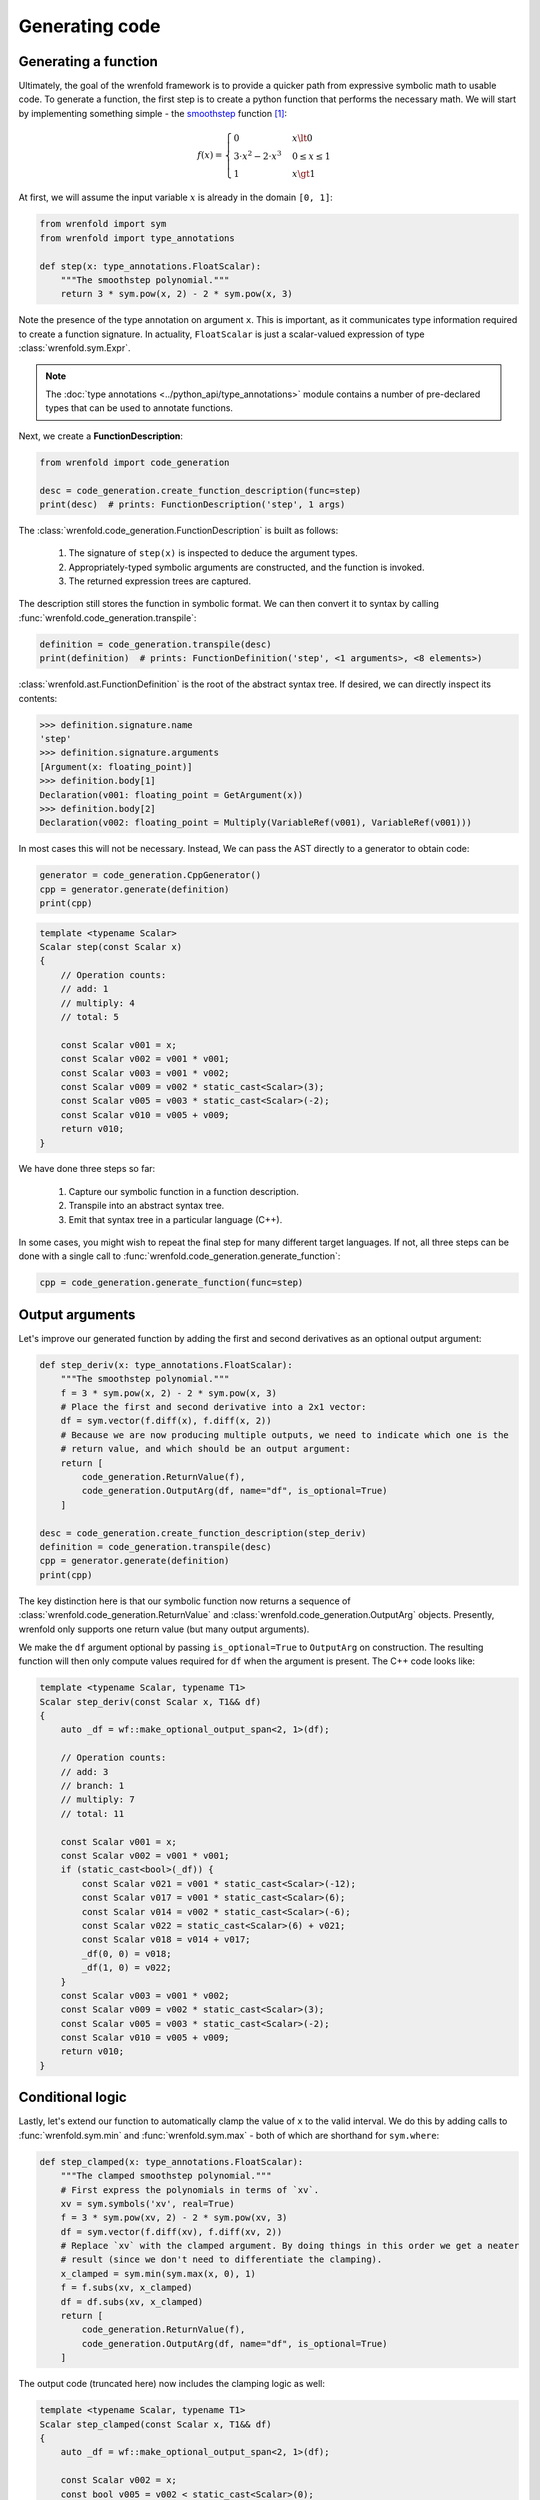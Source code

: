 Generating code
===============

Generating a function
---------------------

Ultimately, the goal of the wrenfold framework is to provide a quicker path from expressive symbolic
math to usable code. To generate a function, the first step is to create a python function that
performs the necessary math. We will start by implementing something simple - the
`smoothstep <https://en.wikipedia.org/wiki/Smoothstep>`_ function [#f1]_:

.. math::
  f\left(x\right) = \begin{cases}
  0 & x \lt 0 \\
  3 \cdot x^2 - 2 \cdot x^3 & 0 \le x \le 1 \\
  1 & x \gt 1
  \end{cases}

At first, we will assume the input variable :math:`x` is already in the domain ``[0, 1]``:

.. code:: python

    from wrenfold import sym
    from wrenfold import type_annotations

    def step(x: type_annotations.FloatScalar):
        """The smoothstep polynomial."""
        return 3 * sym.pow(x, 2) - 2 * sym.pow(x, 3)

Note the presence of the type annotation on argument ``x``. This is important, as it communicates
type information required to create a function signature. In actuality, ``FloatScalar`` is just
a scalar-valued expression of type :class:`wrenfold.sym.Expr`.

.. note::

    The :doc:`type annotations <../python_api/type_annotations>` module contains a number of
    pre-declared types that can be used to annotate functions.

Next, we create a **FunctionDescription**:

.. code:: python

    from wrenfold import code_generation

    desc = code_generation.create_function_description(func=step)
    print(desc)  # prints: FunctionDescription('step', 1 args)

The :class:`wrenfold.code_generation.FunctionDescription` is built as follows:

    #. The signature of ``step(x)`` is inspected to deduce the argument types.
    #. Appropriately-typed symbolic arguments are constructed, and the function is invoked.
    #. The returned expression trees are captured.

The description still stores the function in symbolic format. We can then convert it to syntax by
calling :func:`wrenfold.code_generation.transpile`:

.. code:: python

    definition = code_generation.transpile(desc)
    print(definition)  # prints: FunctionDefinition('step', <1 arguments>, <8 elements>)

:class:`wrenfold.ast.FunctionDefinition` is the root of the abstract syntax tree. If desired, we can
directly inspect its contents:

.. code:: python

    >>> definition.signature.name
    'step'
    >>> definition.signature.arguments
    [Argument(x: floating_point)]
    >>> definition.body[1]
    Declaration(v001: floating_point = GetArgument(x))
    >>> definition.body[2]
    Declaration(v002: floating_point = Multiply(VariableRef(v001), VariableRef(v001)))

In most cases this will not be necessary. Instead, We can pass the AST directly to a generator to
obtain code:

.. code:: python

    generator = code_generation.CppGenerator()
    cpp = generator.generate(definition)
    print(cpp)

.. code:: cpp

    template <typename Scalar>
    Scalar step(const Scalar x)
    {
        // Operation counts:
        // add: 1
        // multiply: 4
        // total: 5

        const Scalar v001 = x;
        const Scalar v002 = v001 * v001;
        const Scalar v003 = v001 * v002;
        const Scalar v009 = v002 * static_cast<Scalar>(3);
        const Scalar v005 = v003 * static_cast<Scalar>(-2);
        const Scalar v010 = v005 + v009;
        return v010;
    }

We have done three steps so far:

  #. Capture our symbolic function in a function description.
  #. Transpile into an abstract syntax tree.
  #. Emit that syntax tree in a particular language (C++).

In some cases, you might wish to repeat the final step for many different target languages. If not,
all three steps can be done with a single call to
:func:`wrenfold.code_generation.generate_function`:

.. code:: python

    cpp = code_generation.generate_function(func=step)

Output arguments
----------------

Let's improve our generated function by adding the first and second derivatives as an optional
output argument:

.. code:: python

    def step_deriv(x: type_annotations.FloatScalar):
        """The smoothstep polynomial."""
        f = 3 * sym.pow(x, 2) - 2 * sym.pow(x, 3)
        # Place the first and second derivative into a 2x1 vector:
        df = sym.vector(f.diff(x), f.diff(x, 2))
        # Because we are now producing multiple outputs, we need to indicate which one is the
        # return value, and which should be an output argument:
        return [
            code_generation.ReturnValue(f),
            code_generation.OutputArg(df, name="df", is_optional=True)
        ]

    desc = code_generation.create_function_description(step_deriv)
    definition = code_generation.transpile(desc)
    cpp = generator.generate(definition)
    print(cpp)

The key distinction here is that our symbolic function now returns a sequence of
:class:`wrenfold.code_generation.ReturnValue` and :class:`wrenfold.code_generation.OutputArg`
objects. Presently, wrenfold only supports one return value (but many output arguments).

We make the ``df`` argument optional by passing ``is_optional=True`` to ``OutputArg`` on
construction. The resulting function will then only compute values required for ``df`` when the
argument is present. The C++ code looks like:

.. code:: cpp

    template <typename Scalar, typename T1>
    Scalar step_deriv(const Scalar x, T1&& df)
    {
        auto _df = wf::make_optional_output_span<2, 1>(df);

        // Operation counts:
        // add: 3
        // branch: 1
        // multiply: 7
        // total: 11

        const Scalar v001 = x;
        const Scalar v002 = v001 * v001;
        if (static_cast<bool>(_df)) {
            const Scalar v021 = v001 * static_cast<Scalar>(-12);
            const Scalar v017 = v001 * static_cast<Scalar>(6);
            const Scalar v014 = v002 * static_cast<Scalar>(-6);
            const Scalar v022 = static_cast<Scalar>(6) + v021;
            const Scalar v018 = v014 + v017;
            _df(0, 0) = v018;
            _df(1, 0) = v022;
        }
        const Scalar v003 = v001 * v002;
        const Scalar v009 = v002 * static_cast<Scalar>(3);
        const Scalar v005 = v003 * static_cast<Scalar>(-2);
        const Scalar v010 = v005 + v009;
        return v010;
    }


Conditional logic
-----------------

Lastly, let's extend our function to automatically clamp the value of ``x`` to the valid interval.
We do this by adding calls to :func:`wrenfold.sym.min` and :func:`wrenfold.sym.max` - both of which
are shorthand for ``sym.where``:

.. code:: python

    def step_clamped(x: type_annotations.FloatScalar):
        """The clamped smoothstep polynomial."""
        # First express the polynomials in terms of `xv`.
        xv = sym.symbols('xv', real=True)
        f = 3 * sym.pow(xv, 2) - 2 * sym.pow(xv, 3)
        df = sym.vector(f.diff(xv), f.diff(xv, 2))
        # Replace `xv` with the clamped argument. By doing things in this order we get a neater
        # result (since we don't need to differentiate the clamping).
        x_clamped = sym.min(sym.max(x, 0), 1)
        f = f.subs(xv, x_clamped)
        df = df.subs(xv, x_clamped)
        return [
            code_generation.ReturnValue(f),
            code_generation.OutputArg(df, name="df", is_optional=True)
        ]

The output code (truncated here) now includes the clamping logic as well:

.. code:: cpp

    template <typename Scalar, typename T1>
    Scalar step_clamped(const Scalar x, T1&& df)
    {
        auto _df = wf::make_optional_output_span<2, 1>(df);

        const Scalar v002 = x;
        const bool v005 = v002 < static_cast<Scalar>(0);
        Scalar v006;
        if (v005) {
            v006 = static_cast<Scalar>(0);
        } else {
            v006 = v002;
        }
        const bool v008 = static_cast<Scalar>(1) < v006;
        Scalar v009;
        if (v008) {
            v009 = static_cast<Scalar>(1);
        } else {
            v009 = v006;
        }
        const Scalar v010 = v009 * v009;

        // ... the remainder of the function is effectively unchanged.
    }

.. rubric:: Footnotes

.. [#f1] In practice, this function is simple enough that using code generation to write it is
  overkill.
